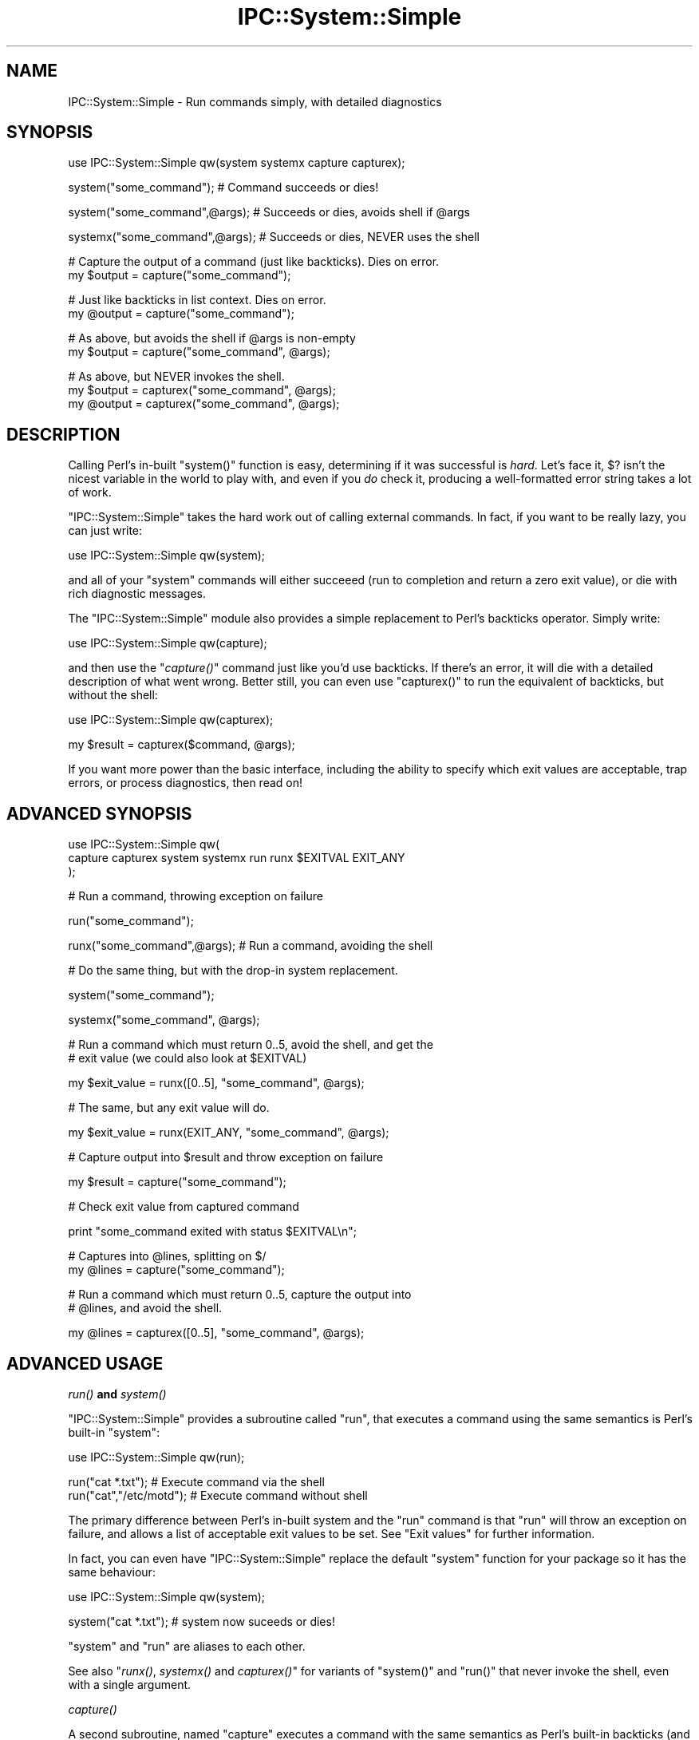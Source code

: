 .\" Automatically generated by Pod::Man v1.37, Pod::Parser v1.32
.\"
.\" Standard preamble:
.\" ========================================================================
.de Sh \" Subsection heading
.br
.if t .Sp
.ne 5
.PP
\fB\\$1\fR
.PP
..
.de Sp \" Vertical space (when we can't use .PP)
.if t .sp .5v
.if n .sp
..
.de Vb \" Begin verbatim text
.ft CW
.nf
.ne \\$1
..
.de Ve \" End verbatim text
.ft R
.fi
..
.\" Set up some character translations and predefined strings.  \*(-- will
.\" give an unbreakable dash, \*(PI will give pi, \*(L" will give a left
.\" double quote, and \*(R" will give a right double quote.  | will give a
.\" real vertical bar.  \*(C+ will give a nicer C++.  Capital omega is used to
.\" do unbreakable dashes and therefore won't be available.  \*(C` and \*(C'
.\" expand to `' in nroff, nothing in troff, for use with C<>.
.tr \(*W-|\(bv\*(Tr
.ds C+ C\v'-.1v'\h'-1p'\s-2+\h'-1p'+\s0\v'.1v'\h'-1p'
.ie n \{\
.    ds -- \(*W-
.    ds PI pi
.    if (\n(.H=4u)&(1m=24u) .ds -- \(*W\h'-12u'\(*W\h'-12u'-\" diablo 10 pitch
.    if (\n(.H=4u)&(1m=20u) .ds -- \(*W\h'-12u'\(*W\h'-8u'-\"  diablo 12 pitch
.    ds L" ""
.    ds R" ""
.    ds C` ""
.    ds C' ""
'br\}
.el\{\
.    ds -- \|\(em\|
.    ds PI \(*p
.    ds L" ``
.    ds R" ''
'br\}
.\"
.\" If the F register is turned on, we'll generate index entries on stderr for
.\" titles (.TH), headers (.SH), subsections (.Sh), items (.Ip), and index
.\" entries marked with X<> in POD.  Of course, you'll have to process the
.\" output yourself in some meaningful fashion.
.if \nF \{\
.    de IX
.    tm Index:\\$1\t\\n%\t"\\$2"
..
.    nr % 0
.    rr F
.\}
.\"
.\" For nroff, turn off justification.  Always turn off hyphenation; it makes
.\" way too many mistakes in technical documents.
.hy 0
.if n .na
.\"
.\" Accent mark definitions (@(#)ms.acc 1.5 88/02/08 SMI; from UCB 4.2).
.\" Fear.  Run.  Save yourself.  No user-serviceable parts.
.    \" fudge factors for nroff and troff
.if n \{\
.    ds #H 0
.    ds #V .8m
.    ds #F .3m
.    ds #[ \f1
.    ds #] \fP
.\}
.if t \{\
.    ds #H ((1u-(\\\\n(.fu%2u))*.13m)
.    ds #V .6m
.    ds #F 0
.    ds #[ \&
.    ds #] \&
.\}
.    \" simple accents for nroff and troff
.if n \{\
.    ds ' \&
.    ds ` \&
.    ds ^ \&
.    ds , \&
.    ds ~ ~
.    ds /
.\}
.if t \{\
.    ds ' \\k:\h'-(\\n(.wu*8/10-\*(#H)'\'\h"|\\n:u"
.    ds ` \\k:\h'-(\\n(.wu*8/10-\*(#H)'\`\h'|\\n:u'
.    ds ^ \\k:\h'-(\\n(.wu*10/11-\*(#H)'^\h'|\\n:u'
.    ds , \\k:\h'-(\\n(.wu*8/10)',\h'|\\n:u'
.    ds ~ \\k:\h'-(\\n(.wu-\*(#H-.1m)'~\h'|\\n:u'
.    ds / \\k:\h'-(\\n(.wu*8/10-\*(#H)'\z\(sl\h'|\\n:u'
.\}
.    \" troff and (daisy-wheel) nroff accents
.ds : \\k:\h'-(\\n(.wu*8/10-\*(#H+.1m+\*(#F)'\v'-\*(#V'\z.\h'.2m+\*(#F'.\h'|\\n:u'\v'\*(#V'
.ds 8 \h'\*(#H'\(*b\h'-\*(#H'
.ds o \\k:\h'-(\\n(.wu+\w'\(de'u-\*(#H)/2u'\v'-.3n'\*(#[\z\(de\v'.3n'\h'|\\n:u'\*(#]
.ds d- \h'\*(#H'\(pd\h'-\w'~'u'\v'-.25m'\f2\(hy\fP\v'.25m'\h'-\*(#H'
.ds D- D\\k:\h'-\w'D'u'\v'-.11m'\z\(hy\v'.11m'\h'|\\n:u'
.ds th \*(#[\v'.3m'\s+1I\s-1\v'-.3m'\h'-(\w'I'u*2/3)'\s-1o\s+1\*(#]
.ds Th \*(#[\s+2I\s-2\h'-\w'I'u*3/5'\v'-.3m'o\v'.3m'\*(#]
.ds ae a\h'-(\w'a'u*4/10)'e
.ds Ae A\h'-(\w'A'u*4/10)'E
.    \" corrections for vroff
.if v .ds ~ \\k:\h'-(\\n(.wu*9/10-\*(#H)'\s-2\u~\d\s+2\h'|\\n:u'
.if v .ds ^ \\k:\h'-(\\n(.wu*10/11-\*(#H)'\v'-.4m'^\v'.4m'\h'|\\n:u'
.    \" for low resolution devices (crt and lpr)
.if \n(.H>23 .if \n(.V>19 \
\{\
.    ds : e
.    ds 8 ss
.    ds o a
.    ds d- d\h'-1'\(ga
.    ds D- D\h'-1'\(hy
.    ds th \o'bp'
.    ds Th \o'LP'
.    ds ae ae
.    ds Ae AE
.\}
.rm #[ #] #H #V #F C
.\" ========================================================================
.\"
.IX Title "IPC::System::Simple 3"
.TH IPC::System::Simple 3 "2010-03-22" "perl v5.8.8" "User Contributed Perl Documentation"
.SH "NAME"
IPC::System::Simple \- Run commands simply, with detailed diagnostics
.SH "SYNOPSIS"
.IX Header "SYNOPSIS"
.Vb 1
\&  use IPC::System::Simple qw(system systemx capture capturex);
.Ve
.PP
.Vb 1
\&  system("some_command");        # Command succeeds or dies!
.Ve
.PP
.Vb 1
\&  system("some_command",@args);  # Succeeds or dies, avoids shell if @args
.Ve
.PP
.Vb 1
\&  systemx("some_command",@args); # Succeeds or dies, NEVER uses the shell
.Ve
.PP
.Vb 2
\&  # Capture the output of a command (just like backticks). Dies on error.
\&  my $output = capture("some_command");
.Ve
.PP
.Vb 2
\&  # Just like backticks in list context.  Dies on error.
\&  my @output = capture("some_command");
.Ve
.PP
.Vb 2
\&  # As above, but avoids the shell if @args is non-empty
\&  my $output = capture("some_command", @args);
.Ve
.PP
.Vb 3
\&  # As above, but NEVER invokes the shell.
\&  my $output = capturex("some_command", @args);
\&  my @output = capturex("some_command", @args);
.Ve
.SH "DESCRIPTION"
.IX Header "DESCRIPTION"
Calling Perl's in-built \f(CW\*(C`system()\*(C'\fR function is easy, 
determining if it was successful is \fIhard\fR.  Let's face it,
\&\f(CW$?\fR isn't the nicest variable in the world to play with, and
even if you \fIdo\fR check it, producing a well-formatted error
string takes a lot of work.
.PP
\&\f(CW\*(C`IPC::System::Simple\*(C'\fR takes the hard work out of calling 
external commands.  In fact, if you want to be really lazy,
you can just write:
.PP
.Vb 1
\&    use IPC::System::Simple qw(system);
.Ve
.PP
and all of your \f(CW\*(C`system\*(C'\fR commands will either succeeed (run to
completion and return a zero exit value), or die with rich diagnostic
messages.
.PP
The \f(CW\*(C`IPC::System::Simple\*(C'\fR module also provides a simple replacement
to Perl's backticks operator.  Simply write:
.PP
.Vb 1
\&    use IPC::System::Simple qw(capture);
.Ve
.PP
and then use the \*(L"\fIcapture()\fR\*(R" command just like you'd use backticks.
If there's an error, it will die with a detailed description of what
went wrong.  Better still, you can even use \f(CW\*(C`capturex()\*(C'\fR to run the
equivalent of backticks, but without the shell:
.PP
.Vb 1
\&    use IPC::System::Simple qw(capturex);
.Ve
.PP
.Vb 1
\&    my $result = capturex($command, @args);
.Ve
.PP
If you want more power than the basic interface, including the
ability to specify which exit values are acceptable, trap errors,
or process diagnostics, then read on!
.SH "ADVANCED SYNOPSIS"
.IX Header "ADVANCED SYNOPSIS"
.Vb 3
\&  use IPC::System::Simple qw(
\&    capture capturex system systemx run runx $EXITVAL EXIT_ANY
\&  );
.Ve
.PP
.Vb 1
\&  # Run a command, throwing exception on failure
.Ve
.PP
.Vb 1
\&  run("some_command");
.Ve
.PP
.Vb 1
\&  runx("some_command",@args);  # Run a command, avoiding the shell
.Ve
.PP
.Vb 1
\&  # Do the same thing, but with the drop-in system replacement.
.Ve
.PP
.Vb 1
\&  system("some_command");
.Ve
.PP
.Vb 1
\&  systemx("some_command", @args);
.Ve
.PP
.Vb 2
\&  # Run a command which must return 0..5, avoid the shell, and get the
\&  # exit value (we could also look at $EXITVAL)
.Ve
.PP
.Vb 1
\&  my $exit_value = runx([0..5], "some_command", @args);
.Ve
.PP
.Vb 1
\&  # The same, but any exit value will do.
.Ve
.PP
.Vb 1
\&  my $exit_value = runx(EXIT_ANY, "some_command", @args);
.Ve
.PP
.Vb 1
\&  # Capture output into $result and throw exception on failure
.Ve
.PP
.Vb 1
\&  my $result = capture("some_command");
.Ve
.PP
.Vb 1
\&  # Check exit value from captured command
.Ve
.PP
.Vb 1
\&  print "some_command exited with status $EXITVAL\en";
.Ve
.PP
.Vb 2
\&  # Captures into @lines, splitting on $/
\&  my @lines = capture("some_command");
.Ve
.PP
.Vb 2
\&  # Run a command which must return 0..5, capture the output into
\&  # @lines, and avoid the shell.
.Ve
.PP
.Vb 1
\&  my @lines  = capturex([0..5], "some_command", @args);
.Ve
.SH "ADVANCED USAGE"
.IX Header "ADVANCED USAGE"
.Sh "\fIrun()\fP and \fIsystem()\fP"
.IX Subsection "run() and system()"
\&\f(CW\*(C`IPC::System::Simple\*(C'\fR provides a subroutine called
\&\f(CW\*(C`run\*(C'\fR, that executes a command using the same semantics is
Perl's built-in \f(CW\*(C`system\*(C'\fR:
.PP
.Vb 1
\&    use IPC::System::Simple qw(run);
.Ve
.PP
.Vb 2
\&    run("cat *.txt");           # Execute command via the shell
\&    run("cat","/etc/motd");     # Execute command without shell
.Ve
.PP
The primary difference between Perl's in-built system and
the \f(CW\*(C`run\*(C'\fR command is that \f(CW\*(C`run\*(C'\fR will throw an exception on
failure, and allows a list of acceptable exit values to be set.
See \*(L"Exit values\*(R" for further information.
.PP
In fact, you can even have \f(CW\*(C`IPC::System::Simple\*(C'\fR replace the
default \f(CW\*(C`system\*(C'\fR function for your package so it has the
same behaviour:
.PP
.Vb 1
\&    use IPC::System::Simple qw(system);
.Ve
.PP
.Vb 1
\&    system("cat *.txt");  # system now suceeds or dies!
.Ve
.PP
\&\f(CW\*(C`system\*(C'\fR and \f(CW\*(C`run\*(C'\fR are aliases to each other.
.PP
See also \*(L"\fIrunx()\fR, \fIsystemx()\fR and \fIcapturex()\fR\*(R" for variants of
\&\f(CW\*(C`system()\*(C'\fR and \f(CW\*(C`run()\*(C'\fR that never invoke the shell, even with
a single argument.
.Sh "\fIcapture()\fP"
.IX Subsection "capture()"
A second subroutine, named \f(CW\*(C`capture\*(C'\fR executes a command with
the same semantics as Perl's built-in backticks (and \f(CW\*(C`qx()\*(C'\fR):
.PP
.Vb 1
\&    use IPC::System::Simple qw(capture);
.Ve
.PP
.Vb 3
\&    # Capture text while invoking the shell.
\&    my $file  = capture("cat /etc/motd");
\&    my @lines = capture("cat /etc/passwd");
.Ve
.PP
However unlike regular backticks, which always use the shell, \f(CW\*(C`capture\*(C'\fR
will bypass the shell when called with multiple arguments:
.PP
.Vb 3
\&    # Capture text while avoiding the shell.
\&    my $file  = capture("cat", "/etc/motd");
\&    my @lines = capture("cat", "/etc/passwd");
.Ve
.PP
See also \*(L"\fIrunx()\fR, \fIsystemx()\fR and \fIcapturex()\fR\*(R" for a variant of
\&\f(CW\*(C`capture()\*(C'\fR that never invokes the shell, even with a single
argument.
.Sh "\fIrunx()\fP, \fIsystemx()\fP and \fIcapturex()\fP"
.IX Subsection "runx(), systemx() and capturex()"
The \f(CW\*(C`runx()\*(C'\fR, \f(CW\*(C`systemx()\*(C'\fR and \f(CW\*(C`capturex()\*(C'\fR commands are identical
to the multi-argument forms of \f(CW\*(C`run()\*(C'\fR, \f(CW\*(C`system()\*(C'\fR and \f(CW\*(C`capture()\*(C'\fR
respectively, but \fInever\fR invoke the shell, even when called with a
single argument.  These forms are particularly useful when a command's
argument list \fImight\fR be empty, for example:
.PP
.Vb 1
\&    systemx($cmd, @args);
.Ve
.PP
The use of \f(CW\*(C`systemx()\*(C'\fR here guarantees that the shell will \fInever\fR
be invoked, even if \f(CW@args\fR is empty.
.Sh "Exception handling"
.IX Subsection "Exception handling"
In the case where the command returns an unexpected status, both \f(CW\*(C`run\*(C'\fR and
\&\f(CW\*(C`capture\*(C'\fR will throw an exception, which if not caught will terminate your
program with an error.
.PP
Capturing the exception is easy:
.PP
.Vb 3
\&    eval {
\&        run("cat *.txt");
\&    };
.Ve
.PP
.Vb 3
\&    if ($@) {
\&        print "Something went wrong - $@\en";
\&    }
.Ve
.PP
See the diagnostics section below for more details.
.PP
\fIException cases\fR
.IX Subsection "Exception cases"
.PP
\&\f(CW\*(C`IPC::System::Simple\*(C'\fR considers the following to be unexpected,
and worthy of exception:
.IP "\(bu" 4
Failing to start entirely (eg, command not found, permission denied).
.IP "\(bu" 4
Returning an exit value other than zero (but see below).
.IP "\(bu" 4
Being killed by a signal.
.IP "\(bu" 4
Being passed tainted data (in taint mode).
.Sh "Exit values"
.IX Subsection "Exit values"
Traditionally, system commands return a zero status for success and a
non-zero status for failure.  \f(CW\*(C`IPC::System::Simple\*(C'\fR will default to throwing
an exception if a non-zero exit value is returned.
.PP
You may specify a range of values which are considered acceptable exit
values by passing an \fIarray reference\fR as the first argument.  The
special constant \f(CW\*(C`EXIT_ANY\*(C'\fR can be used to allow \fIany\fR exit value
to be returned.
.PP
.Vb 1
\&        use IPC::System::Simple qw(run system capture EXIT_ANY);
.Ve
.PP
.Vb 1
\&        run( [0..5], "cat *.txt");             # Exit values 0-5 are OK
.Ve
.PP
.Vb 1
\&        system( [0..5], "cat *.txt");          # This works the same way
.Ve
.PP
.Vb 1
\&        my @lines = capture( EXIT_ANY, "cat *.txt"); # Any exit is fine.
.Ve
.PP
The \f(CW\*(C`run\*(C'\fR and replacement \f(CW\*(C`system\*(C'\fR subroutines returns the exit
value of the process:
.PP
.Vb 1
\&        my $exit_value = run( [0..5], "cat *.txt");
.Ve
.PP
.Vb 1
\&        # OR:
.Ve
.PP
.Vb 1
\&        my $exit_value = system( [0..5] "cat *.txt");
.Ve
.PP
.Vb 1
\&        print "Program exited with value $exit_value\en";
.Ve
.PP
\fI$EXITVAL\fR
.IX Subsection "$EXITVAL"
.PP
The exit value of any command exeucted by \f(CW\*(C`IPC::System::Simple\*(C'\fR
can always be retrieved from the \f(CW$IPC::System::Simple::EXITVAL\fR
variable:
.PP
This is particularly useful when inspecting results from \f(CW\*(C`capture\*(C'\fR,
which returns the captured text from the command.
.PP
.Vb 1
\&        use IPC::System::Simple qw(capture $EXITVAL EXIT_ANY);
.Ve
.PP
.Vb 1
\&        my @enemies_defeated = capture(EXIT_ANY, "defeat_evil", "/dev/mordor");
.Ve
.PP
.Vb 1
\&        print "Program exited with value $EXITVAL\en";
.Ve
.PP
\&\f(CW$EXITVAL\fR will be set to \f(CW\*(C`\-1\*(C'\fR if the command did not exit normally (eg,
being terminated by a signal) or did not start.  In this situation an
exception will also be thrown.
.Sh "WINDOWS-SPECIFIC \s-1NOTES\s0"
.IX Subsection "WINDOWS-SPECIFIC NOTES"
As of \f(CW\*(C`IPC::System::Simple\*(C'\fR v0.06, the \f(CW\*(C`run\*(C'\fR subroutine \fIwhen
called with multiple arguments\fR will make available the full 32\-bit
exit value on Win32 systems.  This is different from the
previous versions of \f(CW\*(C`IPC::System::Simple\*(C'\fR and from Perl's
in-build \f(CW\*(C`system()\*(C'\fR function, which can only handle 8\-bit return values.
.PP
The \f(CW\*(C`capture\*(C'\fR subroutine always returns the 32\-bit exit value under
Windows.  The \f(CW\*(C`capture\*(C'\fR subroutine also never uses the shell,
even when passed a single argument.
.PP
Versions of \f(CW\*(C`IPC::System::Simple\*(C'\fR before v0.09 would not search
the \f(CW\*(C`PATH\*(C'\fR environment variable when the multi-argument form of
\&\f(CW\*(C`run()\*(C'\fR was called.  Versions from v0.09 onwards correctly search
the path provided the command is provided including the extension
(eg, \f(CW\*(C`notepad.exe\*(C'\fR rather than just \f(CW\*(C`notepad\*(C'\fR, or \f(CW\*(C`gvim.bat\*(C'\fR rather
than just \f(CW\*(C`gvim\*(C'\fR).  If no extension is provided, \f(CW\*(C`.exe\*(C'\fR is
assumed.
.PP
Signals are not supported on Windows systems.  Sending a signal
to a Windows process will usually cause it to exit with the signal
number used.
.SH "DIAGNOSTICS"
.IX Header "DIAGNOSTICS"
.ie n .IP """%s"" failed to start: ""%s""" 4
.el .IP "``%s'' failed to start: ``%s''" 4
.IX Item "%s failed to start: %s"
The command specified did not even start.  It may not exist, or
you may not have permission to use it.  The reason it could not
start (as determined from \f(CW$!\fR) will be provided.
.ie n .IP """%s"" unexpectedly returned exit value %d" 4
.el .IP "``%s'' unexpectedly returned exit value \f(CW%d\fR" 4
.IX Item "%s unexpectedly returned exit value %d"
The command ran successfully, but returned an exit value we did
not expect.  The value returned is reported.
.ie n .IP """%s"" died to signal ""%s"" (%d) %s" 4
.el .IP "``%s'' died to signal ``%s'' (%d) \f(CW%s\fR" 4
.IX Item "%s died to signal %s (%d) %s"
The command was killed by a signal.  The name of the signal
will be reported, or \f(CW\*(C`UNKNOWN\*(C'\fR if it cannot be determined.  The
signal number is always reported.  If we detected that the
process dumped core, then the string \f(CW\*(C`and dumped core\*(C'\fR is
appeneded.
.IP "IPC::System::Simple::%s called with no arguments" 4
.IX Item "IPC::System::Simple::%s called with no arguments"
You attempted to call \f(CW\*(C`run\*(C'\fR or \f(CW\*(C`capture\*(C'\fR but did not provide any
arguments at all.  At the very lease you need to supply a command
to run.
.IP "IPC::System::Simple::%s called with no command" 4
.IX Item "IPC::System::Simple::%s called with no command"
You called \f(CW\*(C`run\*(C'\fR or \f(CW\*(C`capture\*(C'\fR with a list of acceptable exit values,
but no actual command.
.ie n .IP "IPC::System::Simple::%s called with tainted argument ""%s""" 4
.el .IP "IPC::System::Simple::%s called with tainted argument ``%s''" 4
.IX Item "IPC::System::Simple::%s called with tainted argument %s"
You called \f(CW\*(C`run\*(C'\fR or \f(CW\*(C`capture\*(C'\fR with tainted (untrusted) arguments, which is
almost certainly a bad idea.  To untaint your arguments you'll need to pass
your data through a regular expression and use the resulting match variables.
See \*(L"Laundering and Detecting Tainted Data\*(R" in perlsec for more information.
.ie n .IP "IPC::System::Simple::%s called with tainted environment $ENV{%s}" 4
.el .IP "IPC::System::Simple::%s called with tainted environment \f(CW$ENV\fR{%s}" 4
.IX Item "IPC::System::Simple::%s called with tainted environment $ENV{%s}"
You called \f(CW\*(C`run\*(C'\fR or \f(CW\*(C`capture\*(C'\fR but part of your environment was tainted
(untrusted).  You should either delete the named environment
variable before calling \f(CW\*(C`run\*(C'\fR, or set it to an untainted value
(usually one set inside your program).  See
\&\*(L"Cleaning Up Your Path\*(R" in perlsec for more information.
.ie n .IP "Error in IPC::System::Simple plumbing: ""%s"" \- ""%s""" 4
.el .IP "Error in IPC::System::Simple plumbing: ``%s'' \- ``%s''" 4
.IX Item "Error in IPC::System::Simple plumbing: %s - %s"
Implementing the \f(CW\*(C`capture\*(C'\fR command involves dark and terrible magicks
involving pipes, and one of them has sprung a leak.  This could be due to a
lack of file descriptors, although there are other possibilities.
.Sp
If you are able to reproduce this error, you are encouraged
to submit a bug report according to the \*(L"Reporting bugs\*(R" section below.
.ie n .IP "Internal error in IPC::System::Simple: ""%s""" 4
.el .IP "Internal error in IPC::System::Simple: ``%s''" 4
.IX Item "Internal error in IPC::System::Simple: %s"
You've found a bug in \f(CW\*(C`IPC::System::Simple\*(C'\fR.  Please check to
see if an updated version of \f(CW\*(C`IPC::System::Simple\*(C'\fR is available.
If not, please file a bug report according to the \*(L"Reporting bugs\*(R" section
below.
.IP "IPC::System::Simple::%s called with undefined command" 4
.IX Item "IPC::System::Simple::%s called with undefined command"
You've passed the undefined value as a command to be executed.
While this is a very Zen-like action, it's not supported by
Perl's current implementation.
.SH "DEPENDENCIES"
.IX Header "DEPENDENCIES"
This module depends upon Win32::Process when used on Win32
system.  \f(CW\*(C`Win32::Process\*(C'\fR is bundled as a core module in ActivePerl 5.6
and above.
.PP
There are no non-core dependencies on non\-Win32 systems.
.SH "COMPARISON TO OTHER APIs"
.IX Header "COMPARISON TO OTHER APIs"
Perl provides a range of in-built functions for handling external
commands, and \s-1CPAN\s0 provides even more.  The \f(CW\*(C`IPC::System::Simple\*(C'\fR
differentiates itself from other options by providing:
.IP "Extremely detailed diagnostics" 4
.IX Item "Extremely detailed diagnostics"
The diagnostics produced by \f(CW\*(C`IPC::System::Simple\*(C'\fR are designed
to provide as much information as possible.  Rather than requiring
the developer to inspect \f(CW$?\fR, \f(CW\*(C`IPC::System::Simple\*(C'\fR does the
hard work for you.
.Sp
If an odd exit status is provided, you're informed of what it is.  If
a signal kills your process, you are informed of both its name and
number.  If tainted data or environment prevents your command from
running, you are informed of exactly which datais 
.IP "Exceptions on failure" 4
.IX Item "Exceptions on failure"
\&\f(CW\*(C`IPC::System::Simple\*(C'\fR takes an agressive approach to error handling.
Rather than allow commands to fail silently, exceptions are thrown
when unexpected results are seen.  This allows for easy development
using a try/catch style, and avoids the possibility of accidently
continuing after a failed command.
.IP "Easy access to exit status" 4
.IX Item "Easy access to exit status"
The \f(CW\*(C`run\*(C'\fR, \f(CW\*(C`system\*(C'\fR and \f(CW\*(C`capture\*(C'\fR commands all set \f(CW$EXITVAL\fR,
making it easy to determine the exit status of a command.
Additionally, the \f(CW\*(C`system\*(C'\fR and \f(CW\*(C`run\*(C'\fR interfaces return the exit
status.
.IP "Consistent interfaces" 4
.IX Item "Consistent interfaces"
When called with multiple arguments, the \f(CW\*(C`run\*(C'\fR, \f(CW\*(C`system\*(C'\fR and
\&\f(CW\*(C`capture\*(C'\fR interfaces \fInever\fR invoke the shell.  This differs
from the in-built Perl \f(CW\*(C`system\*(C'\fR command which may invoke the
shell under Windows when called with multiple arguments.  It
differs from the in-built Perl backticks operator which always
invokes the shell.
.SH "BUGS"
.IX Header "BUGS"
When \f(CW\*(C`system\*(C'\fR is exported, the exotic form \f(CW\*(C`system { $cmd } @args\*(C'\fR
is not supported.  Attemping to use the exotic form is a syntax
error.  This affects the calling package \fIonly\fR.  Use \f(CW\*(C`CORE::system\*(C'\fR
if you need it, or consider using the autodie module to replace
\&\f(CW\*(C`system\*(C'\fR with lexical scope.
.PP
Core dumps are only checked for when a process dies due to a
signal.  It is not believed thare exist any systems where processes
can dump core without dying to a signal.
.PP
\&\f(CW\*(C`WIFSTOPPED\*(C'\fR status is not checked, as perl never spawns processes
with the \f(CW\*(C`WUNTRACED\*(C'\fR option.
.PP
Signals are not supported under Win32 systems, since they don't
work at all like Unix signals.  Win32 singals cause commands to
exit with a given exit value, which this modules \fIdoes\fR capture.
.PP
Only 8\-bit values are returned when \f(CW\*(C`run()\*(C'\fR or \f(CW\*(C`system()\*(C'\fR 
is called with a single value under Win32.  Multi-argument calls
to \f(CW\*(C`run()\*(C'\fR and \f(CW\*(C`system()\*(C'\fR, as well as the \f(CW\*(C`runx()\*(C'\fR and
\&\f(CW\*(C`systemx()\*(C'\fR always return the 32\-bit Windows return values.
.Sh "Reporting bugs"
.IX Subsection "Reporting bugs"
Before reporting a bug, please check to ensure you are using the
most recent version of \f(CW\*(C`IPC::System::Simple\*(C'\fR.  Your problem may
have already been fixed in a new release.
.PP
You can find the \f(CW\*(C`IPC::System::Simple\*(C'\fR bug-tracker at
<http://rt.cpan.org/Public/Dist/Display.html?Name=IPC\-System\-Simple> .
Please check to see if your bug has already been reported; if
in doubt, report yours anyway.
.PP
Submitting a patch and/or failing test case will greatly expediate
the fixing of bugs.
.SH "FEEDBACK"
.IX Header "FEEDBACK"
If you find this module useful, please consider rating it on the
\&\s-1CPAN\s0 Ratings service at
<http://cpanratings.perl.org/rate/?distribution=IPC\-System\-Simple> .
.PP
The module author loves to hear how \f(CW\*(C`IPC::System::Simple\*(C'\fR has made
your life better (or worse).  Feedback can be sent to
<pjf@perltraining.com.au>.
.SH "SEE ALSO"
.IX Header "SEE ALSO"
autodie uses \f(CW\*(C`IPC::System::Simple\*(C'\fR to provide succeed-or-die
replacements to \f(CW\*(C`system\*(C'\fR (and other built\-ins) with lexical scope.
.PP
\&\s-1POSIX\s0, IPC::Run::Simple, perlipc, perlport, IPC::Run,
IPC::Run3, Win32::Process
.SH "AUTHOR"
.IX Header "AUTHOR"
Paul Fenwick <pjf@cpan.org>
.SH "COPYRIGHT AND LICENSE"
.IX Header "COPYRIGHT AND LICENSE"
Copyright (C) 2006\-2008 by Paul Fenwick
.PP
This library is free software; you can redistribute it and/or modify
it under the same terms as Perl itself, either Perl version 5.6.0 or,
at your option, any later version of Perl 5 you may have available.
